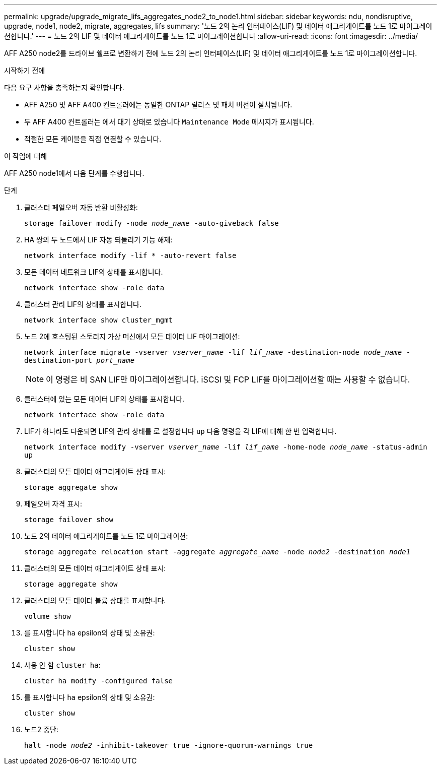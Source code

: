 ---
permalink: upgrade/upgrade_migrate_lifs_aggregates_node2_to_node1.html 
sidebar: sidebar 
keywords: ndu, nondisruptive, upgrade, node1, node2, migrate, aggregates, lifs 
summary: '노드 2의 논리 인터페이스(LIF) 및 데이터 애그리게이트를 노드 1로 마이그레이션합니다.' 
---
= 노드 2의 LIF 및 데이터 애그리게이트를 노드 1로 마이그레이션합니다
:allow-uri-read: 
:icons: font
:imagesdir: ../media/


[role="lead"]
AFF A250 node2를 드라이브 쉘프로 변환하기 전에 노드 2의 논리 인터페이스(LIF) 및 데이터 애그리게이트를 노드 1로 마이그레이션합니다.

.시작하기 전에
다음 요구 사항을 충족하는지 확인합니다.

* AFF A250 및 AFF A400 컨트롤러에는 동일한 ONTAP 릴리스 및 패치 버전이 설치됩니다.
* 두 AFF A400 컨트롤러는 에서 대기 상태로 있습니다 `Maintenance Mode` 메시지가 표시됩니다.
* 적절한 모든 케이블을 직접 연결할 수 있습니다.


.이 작업에 대해
AFF A250 node1에서 다음 단계를 수행합니다.

.단계
. 클러스터 페일오버 자동 반환 비활성화:
+
`storage failover modify -node _node_name_ -auto-giveback false`

. HA 쌍의 두 노드에서 LIF 자동 되돌리기 기능 해제:
+
`network interface modify -lif * -auto-revert false`

. 모든 데이터 네트워크 LIF의 상태를 표시합니다.
+
`network interface show -role data`

. 클러스터 관리 LIF의 상태를 표시합니다.
+
`network interface show cluster_mgmt`

. 노드 2에 호스팅된 스토리지 가상 머신에서 모든 데이터 LIF 마이그레이션:
+
`network interface migrate -vserver _vserver_name_ -lif _lif_name_ -destination-node _node_name_ -destination-port _port_name_`

+

NOTE: 이 명령은 비 SAN LIF만 마이그레이션합니다. iSCSI 및 FCP LIF를 마이그레이션할 때는 사용할 수 없습니다.

. 클러스터에 있는 모든 데이터 LIF의 상태를 표시합니다.
+
`network interface show -role data`

. LIF가 하나라도 다운되면 LIF의 관리 상태를 로 설정합니다 `up` 다음 명령을 각 LIF에 대해 한 번 입력합니다.
+
`network interface modify -vserver _vserver_name_ -lif _lif_name_ -home-node _node_name_ -status-admin up`

. 클러스터의 모든 데이터 애그리게이트 상태 표시:
+
`storage aggregate show`

. 페일오버 자격 표시:
+
`storage failover show`

. 노드 2의 데이터 애그리게이트를 노드 1로 마이그레이션:
+
`storage aggregate relocation start -aggregate _aggregate_name_ -node _node2_ -destination _node1_`

. 클러스터의 모든 데이터 애그리게이트 상태 표시:
+
`storage aggregate show`

. 클러스터의 모든 데이터 볼륨 상태를 표시합니다.
+
`volume show`

. 를 표시합니다 `ha` epsilon의 상태 및 소유권:
+
`cluster show`

. 사용 안 함 `cluster ha`:
+
`cluster ha modify -configured false`

. 를 표시합니다 `ha` epsilon의 상태 및 소유권:
+
`cluster show`

. 노드2 중단:
+
`halt -node _node2_ -inhibit-takeover true -ignore-quorum-warnings true`


